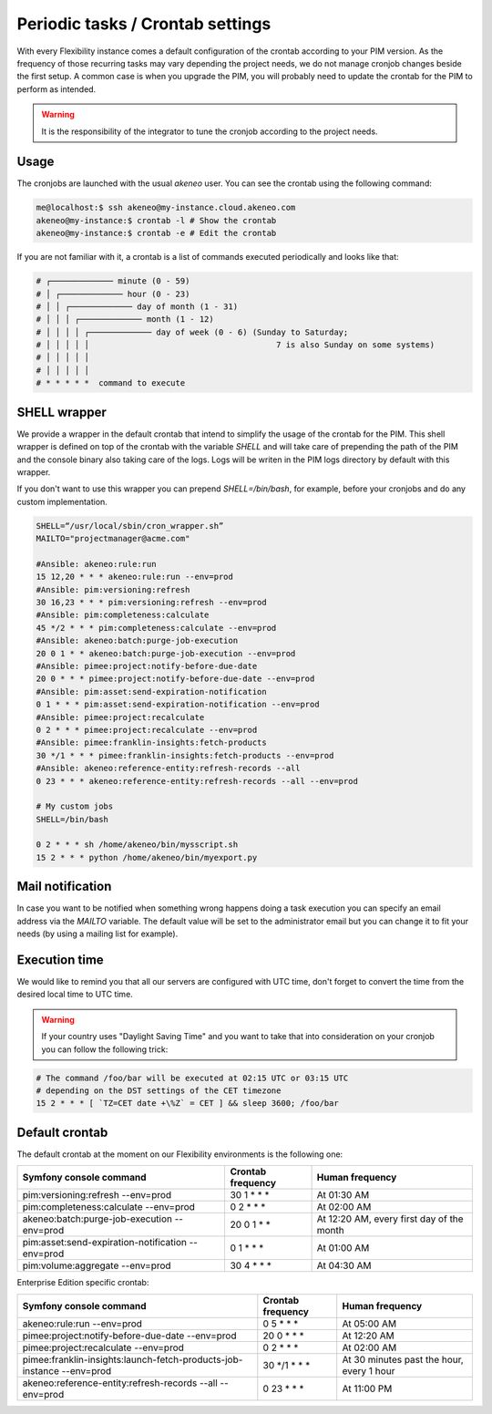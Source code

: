 Periodic tasks / Crontab settings
=================================

With every Flexibility instance comes a default configuration of the crontab according to your PIM version.
As the frequency of those recurring tasks may vary depending the project needs, we do not manage cronjob changes beside the first setup.
A common case is when you upgrade the PIM, you will probably need to update the crontab for the PIM to perform as intended.

.. warning::

    It is the responsibility of the integrator to tune the cronjob according to the project needs.

Usage
-----

The cronjobs are launched with the usual `akeneo` user. You can see the crontab using the following command:

.. code-block:: bash

    me@localhost:$ ssh akeneo@my-instance.cloud.akeneo.com
    akeneo@my-instance:$ crontab -l # Show the crontab
    akeneo@my-instance:$ crontab -e # Edit the crontab

If you are not familiar with it, a crontab is a list of commands executed periodically and looks like that:

.. code-block:: bash

    # ┌───────────── minute (0 - 59)
    # │ ┌───────────── hour (0 - 23)
    # │ │ ┌───────────── day of month (1 - 31)
    # │ │ │ ┌───────────── month (1 - 12)
    # │ │ │ │ ┌───────────── day of week (0 - 6) (Sunday to Saturday;
    # │ │ │ │ │                                       7 is also Sunday on some systems)
    # │ │ │ │ │
    # │ │ │ │ │
    # * * * * *  command to execute


SHELL wrapper
-------------

We provide a wrapper in the default crontab that intend to simplify the usage of the crontab for the PIM.
This shell wrapper is defined on top of the crontab with the variable *SHELL* and will take care of prepending the path of the PIM
and the console binary also taking care of the logs. Logs will be writen in the PIM logs directory by default with this wrapper.

If you don't want to use this wrapper you can prepend `SHELL=/bin/bash`, for example, before your cronjobs and do any custom implementation.

.. code-block:: bash

    SHELL=“/usr/local/sbin/cron_wrapper.sh”
    MAILTO="projectmanager@acme.com"

    #Ansible: akeneo:rule:run
    15 12,20 * * * akeneo:rule:run --env=prod
    #Ansible: pim:versioning:refresh
    30 16,23 * * * pim:versioning:refresh --env=prod
    #Ansible: pim:completeness:calculate
    45 */2 * * * pim:completeness:calculate --env=prod
    #Ansible: akeneo:batch:purge-job-execution
    20 0 1 * * akeneo:batch:purge-job-execution --env=prod
    #Ansible: pimee:project:notify-before-due-date
    20 0 * * * pimee:project:notify-before-due-date --env=prod
    #Ansible: pim:asset:send-expiration-notification
    0 1 * * * pim:asset:send-expiration-notification --env=prod
    #Ansible: pimee:project:recalculate
    0 2 * * * pimee:project:recalculate --env=prod
    #Ansible: pimee:franklin-insights:fetch-products
    30 */1 * * * pimee:franklin-insights:fetch-products --env=prod
    #Ansible: akeneo:reference-entity:refresh-records --all
    0 23 * * * akeneo:reference-entity:refresh-records --all --env=prod

    # My custom jobs
    SHELL=/bin/bash

    0 2 * * * sh /home/akeneo/bin/mysscript.sh
    15 2 * * * python /home/akeneo/bin/myexport.py

Mail notification
-----------------

In case you want to be notified when something wrong happens doing a task execution you can specify an email address via the *MAILTO* variable.
The default value will be set to the administrator email but you can change it to fit your needs (by using a mailing list for example).

Execution time
--------------

We would like to remind you that all our servers are configured with UTC time, don't forget to convert the time from the desired local time to UTC time.

.. warning::

    If your country uses "Daylight Saving Time" and you want to take that into consideration on your cronjob you can follow the following trick:

.. code-block:: bash

    # The command /foo/bar will be executed at 02:15 UTC or 03:15 UTC
    # depending on the DST settings of the CET timezone
    15 2 * * * [ `TZ=CET date +\%Z` = CET ] && sleep 3600; /foo/bar

Default crontab
---------------

The default crontab at the moment on our Flexibility environments is the following one:

+---------------------------------------------------------+-------------------+--------------------------------------------+
| Symfony console command                                 | Crontab frequency | Human frequency                            |
+=========================================================+===================+============================================+
| pim:versioning:refresh --env=prod                       | 30 1 \* \* \*     | At 01:30 AM                                |
+---------------------------------------------------------+-------------------+--------------------------------------------+
| pim:completeness:calculate --env=prod                   | 0 2 \* \* \*      | At 02:00 AM                                |
+---------------------------------------------------------+-------------------+--------------------------------------------+
| akeneo:batch:purge-job-execution --env=prod             | 20 0 1 \* \*      | At 12:20 AM, every first day of the month  |
+---------------------------------------------------------+-------------------+--------------------------------------------+
| pim:asset:send-expiration-notification --env=prod       | 0 1 \* \* \*      | At 01:00 AM                                |
+---------------------------------------------------------+-------------------+--------------------------------------------+
| pim:volume:aggregate --env=prod                         | 30 4 \* \* \*     | At 04:30 AM                                |
+---------------------------------------------------------+-------------------+--------------------------------------------+

Enterprise Edition specific crontab:

+-------------------------------------------------------------------------------+-------------------+-------------------------------------------+
| Symfony console command                                                       | Crontab frequency | Human frequency                           |
+===============================================================================+===================+===========================================+
| akeneo:rule:run --env=prod                                                    | 0 5 \* \* \*      | At 05:00 AM                               |
+-------------------------------------------------------------------------------+-------------------+-------------------------------------------+
| pimee:project:notify-before-due-date --env=prod                               | 20 0 \* \* \*     | At 12:20 AM                               |
+-------------------------------------------------------------------------------+-------------------+-------------------------------------------+
| pimee:project:recalculate --env=prod                                          | 0 2 \* \* \*      | At 02:00 AM                               |
+-------------------------------------------------------------------------------+-------------------+-------------------------------------------+
| pimee:franklin-insights:launch-fetch-products-job-instance --env=prod         | 30 \*/1 \* \* \*  | At 30 minutes past the hour, every 1 hour |
+-------------------------------------------------------------------------------+-------------------+-------------------------------------------+
| akeneo:reference-entity:refresh-records --all --env=prod                      | 0 23 \* \* \*     | At 11:00 PM                               |
+-------------------------------------------------------------------------------+-------------------+-------------------------------------------+

